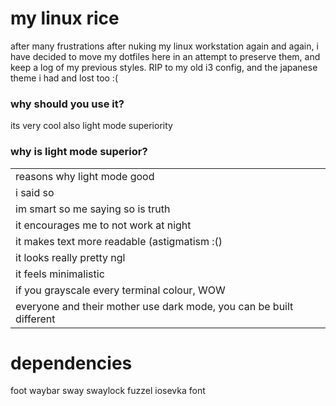 * my linux rice
after many frustrations after nuking my linux workstation again and again, i have decided to move my dotfiles here in an attempt to preserve them, and keep a log of my previous styles. RIP to my old i3 config, and the japanese theme i had and lost too :(
*** why should you use it?
its very cool
also light mode superiority
*** why is light mode superior?
| reasons why light mode good                                         |
| i said so                                                           |
| im smart so me saying so is truth                                   |
| it encourages me to not work at night                               |
| it makes text more readable (astigmatism :()                        |
| it looks really pretty ngl                                          |
| it feels minimalistic                                               |
| if you grayscale every terminal colour, WOW                         |
| everyone and their mother use dark mode, you can be built different |
* dependencies
foot
waybar
sway
swaylock
fuzzel
iosevka font
